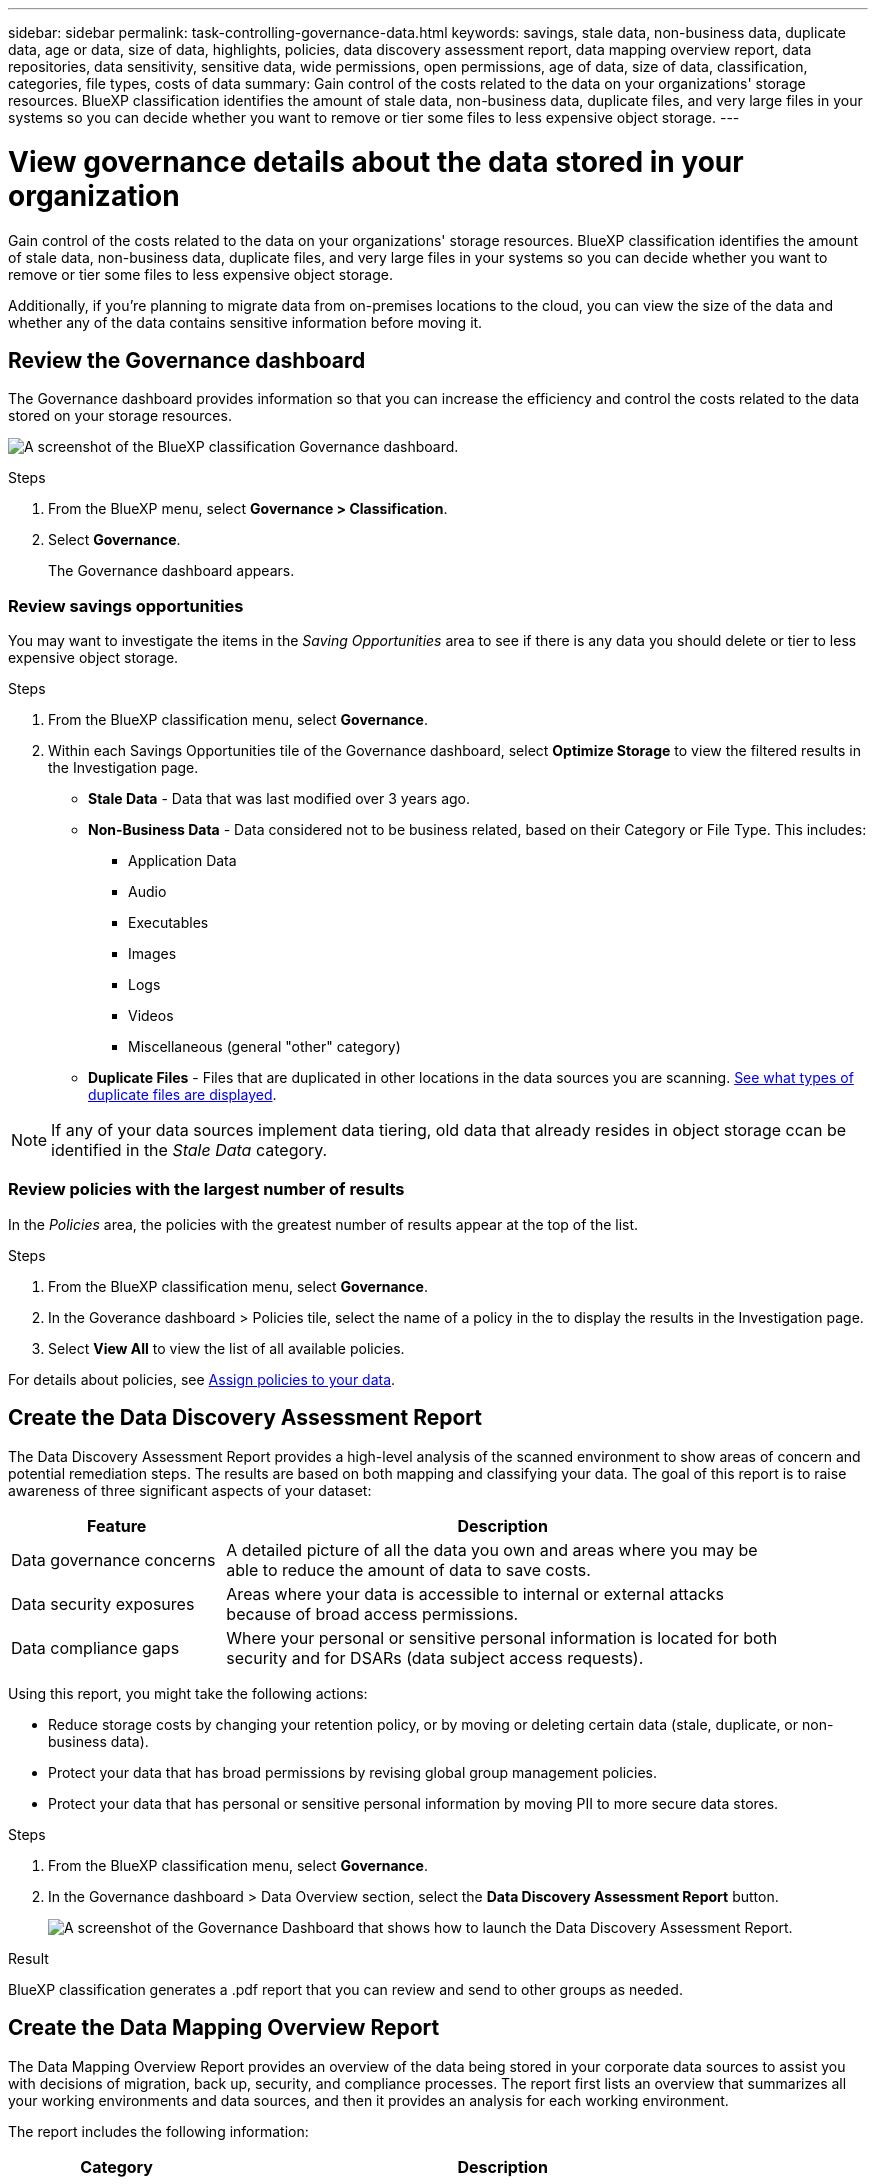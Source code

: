 ---
sidebar: sidebar
permalink: task-controlling-governance-data.html
keywords: savings, stale data, non-business data, duplicate data, age or data, size of data, highlights, policies, data discovery assessment report, data mapping overview report, data repositories, data sensitivity, sensitive data, wide permissions, open permissions, age of data, size of data, classification, categories, file types, costs of data
summary: Gain control of the costs related to the data on your organizations' storage resources. BlueXP classification identifies the amount of stale data, non-business data, duplicate files, and very large files in your systems so you can decide whether you want to remove or tier some files to less expensive object storage.
---

= View governance details about the data stored in your organization
:hardbreaks:
:nofooter:
:icons: font
:linkattrs:
:imagesdir: ./media/

[.lead]
Gain control of the costs related to the data on your organizations' storage resources. BlueXP classification identifies the amount of stale data, non-business data, duplicate files, and very large files in your systems so you can decide whether you want to remove or tier some files to less expensive object storage.

Additionally, if you're planning to migrate data from on-premises locations to the cloud, you can view the size of the data and whether any of the data contains sensitive information before moving it.


== Review the Governance dashboard

The Governance dashboard provides information so that you can increase the efficiency and control the costs related to the data stored on your storage resources.

image:screenshot_compliance_governance_dashboard.png[A screenshot of the BlueXP classification Governance dashboard.]

.Steps 

. From the BlueXP menu, select *Governance > Classification*.
. Select *Governance*.
+
The Governance dashboard appears. 

=== Review savings opportunities

You may want to investigate the items in the _Saving Opportunities_ area to see if there is any data you should delete or tier to less expensive object storage. 

.Steps 

. From the BlueXP classification menu, select *Governance*.

. Within each Savings Opportunities tile of the Governance dashboard, select *Optimize Storage* to view the filtered results in the Investigation page.

* *Stale Data* - Data that was last modified over 3 years ago.
* *Non-Business Data* - Data considered not to be business related, based on their Category or File Type. This includes:

** Application Data
** Audio
** Executables
** Images
** Logs
** Videos
** Miscellaneous (general "other" category)

* *Duplicate Files* - Files that are duplicated in other locations in the data sources you are scanning. link:task-investigate-data.html#filter-data-by-duplicates[See what types of duplicate files are displayed].

NOTE: If any of your data sources implement data tiering, old data that already resides in object storage ccan be identified in the _Stale Data_ category.

=== Review policies with the largest number of results

In the _Policies_ area, the policies with the greatest number of results appear at the top of the list. 

.Steps 


. From the BlueXP classification menu, select *Governance*.
. In the Goverance dashboard > Policies tile, select the name of a policy in the to display the results in the Investigation page. 
. Select *View All* to view the list of all available policies.

For details about policies, see link:task-using-policies.html[Assign policies to your data].


== Create the Data Discovery Assessment Report

The Data Discovery Assessment Report provides a high-level analysis of the scanned environment to show areas of concern and potential remediation steps. The results are based on both mapping and classifying your data. The goal of this report is to raise awareness of three significant aspects of your dataset:

[cols="25,65",width=90%,options="header"]
|===
| Feature
| Description
| Data governance concerns | A detailed picture of all the data you own and areas where you may be able to reduce the amount of data to save costs.
| Data security exposures | Areas where your data is accessible to internal or external attacks because of broad access permissions.
| Data compliance gaps | Where your personal or sensitive personal information is located for both security and for DSARs (data subject access requests).
|===

Using this report, you might take the following actions:

* Reduce storage costs by changing your retention policy, or by moving or deleting certain data (stale, duplicate, or non-business data).
* Protect your data that has broad permissions by revising global group management policies.
* Protect your data that has personal or sensitive personal information by moving PII to more secure data stores.



.Steps

. From the BlueXP classification menu, select *Governance*.
. In the Governance dashboard > Data Overview section, select the *Data Discovery Assessment Report* button.
+
image:screenshot-compliance-report-buttons.png[A screenshot of the Governance Dashboard that shows how to launch the Data Discovery Assessment Report.]

.Result

BlueXP classification generates a .pdf report that you can review and send to other groups as needed.

//Note that you can customize the company name that appears on the first page of the report from the top of the BlueXP classification page by clicking image:screenshot_gallery_options.gif[the More button] and then clicking *Change company name*. The next time you generate the report it will include the new name.

== Create the Data Mapping Overview Report

The Data Mapping Overview Report provides an overview of the data being stored in your corporate data sources to assist you with decisions of migration, back up, security, and compliance processes. The report first lists an overview that summarizes all your working environments and data sources, and then it provides an analysis for each working environment.

The report includes the following information:

[cols="25,65",width=90%,options="header"]
|===
| Category
| Description
| Usage Capacity | For all working environments: Lists the number of files and the used capacity for each working environment.
For single working environments: Lists the files that are using the most capacity.
| Age of Data | Provides three charts and graphs for when files were created, last modified, or last accessed. Lists the number of files, and their used capacity, based on certain date ranges.
| Size of Data | Lists the number of files that exist within certain size ranges in your working environments.
| File Types | Lists the total number of files and the used capacity for each type of file being stored in your working environments.
|===


.Steps


. From the BlueXP classification menu, select *Governance*.
. Within the Governance dashboard > Data Overview section, select the *Full Data Mapping Overview Report* button.
+
image:screenshot-compliance-report-buttons.png[A screenshot of the Governance Dashboard that shows how to launch the Data Mapping Report.]
. To customize the company name that appears on the first page of the report, from the top of the BlueXP classification page select image:screenshot_gallery_options.gif[the More button]. Then select *Change company name*. The next time you generate the report, it will include the new name.

.Result

BlueXP classification generates a .pdf report that you can review and send to other groups as needed.

If the report is larger than 1 MB, the .pdf file is retained on the BlueXP classification instance and you'll see a pop-up message about the exact location. When BlueXP classification is installed on a Linux machine on your premises, or on a Linux machine you deployed in the cloud, you can navigate directly to the .pdf file. When BlueXP classification is deployed in the cloud, you'll need to SSH to the BlueXP classification instance to download .pdf file. link:task-audit-data-sense-actions.html#access-the-log-files[See how to access data on the Classification instance^].




== Review the top data repositories listed by data sensitivity

The _Top Data Repositories by Sensitivity Level_ area lists the top four data repositories (working environments and data sources) that contain the most sensitive items. The bar chart for each working environment is divided into:

* Non-Sensitive data
* Personal data
* Sensitive Personal data

.Steps

. From the BlueXP classification menu, select *Governance*.
. In the Governance dashboard > Data Overview section, to see the total number of items in each category, position your cursor over each section of the bar.

. To filter results that will appear in the Investigation page, select each area ib the bar and investigate further.

== Review sensitive data and wide permissions

The _Sensitive Data and Wide Permissions_ area shows the percentage of files that contain sensitive data and have wide permissions. The chart shows the following types of permissions: 

* From the nost restrictive permissions to the most permissive restrictions on the horizontal axix. 
* From the least sensitve data to the most sensitive data on the vertical axis.

.Steps

. From the BlueXP classification menu, select *Governance*.
. In the Governance dashboard > Sensitive Data and Wide Permissions section, to see the total number of files in each category, position your cursor over each box. 

. To filter results that will appear in the Investigation page, select a box and investigate further.


== Review data listed by types of open permissions

The _Open Permissions_ area shows the percentage for each type of permissions that exist for all files that are being scanned. The chart shows the following types of permissions:

* No Open Permissions
* Open to Organization
* Open to Public
* Unknown Access

.Steps 


. From the BlueXP classification menu, select *Governance*.
. In the Governance dashboard > Open Permissions section, to see the total number of files in each category, position your cursor over each box. 

. To filter results that will appear in the Investigation page, select a box and investigate further.

== Review the age and size of data

You might want to investigate the items in the _Age_ and _Size_ graphs to see if there is any data you should delete or tier to less expensive object storage.

.Steps


. From the BlueXP classification menu, select *Governance*.
. In the Age of Data chart in the Governance dashboard, to see details about the age of the data, position your cursor over a point in the chart. 

. To filter by an age or size range, select that age or size.

* *Age of Data graph* - Categorizes data based on the time it was created, the last time it was accessed, or the last time it was modified.
* *Size of Data graph* - Categorizes data based on size.

NOTE: If any of your data sources implement data tiering, old data that already resides in object storage might be identified in the _Age of Data_ graph.

== Review the most identified data classifications in your data

The _Classification_ area provides a list of the most identified link:task-controlling-private-data.html#view-files-by-categories[Categories^] and link:task-controlling-private-data.html#view-files-by-file-types[File types^] in your scanned data.

=== Review the most identified classification categories

Categories can help you understand what's happening with your data by showing you the types of information that you have. For example, a category like "resumes" or "employee contracts" can include sensitive data. When you investigate the results, you might find that employee contracts are stored in a nonsecure location. You can then correct that issue.

See link:task-controlling-private-data.html#view-files-by-categories[Viewing files by categories^] for more information.

.Steps


. From the BlueXP classification menu, select *Governance*.
. In the Governance dashboard > Classification section > Categories tile, to see details about a category, select it. The Investigation page provides data that is filtered for just that category. 

. To display all categories, select *View All*.

=== Review the most identified file types 

Reviewing your file types can help you control your sensitive data because you might find that certain file types are not stored correctly.

See link:task-controlling-private-data.html#view-files-by-file-types[Viewing file types^] for more information.

.Steps


. From the BlueXP classification menu, select *Governance*.
. In the Governance dashboard > Classification section > File Types tile, to see details about a file type, select it in the File Types section of the Governance dashboard. The Investigation page provides data that is filtered for just that file type. 

. To display all file types, select *View All*.
